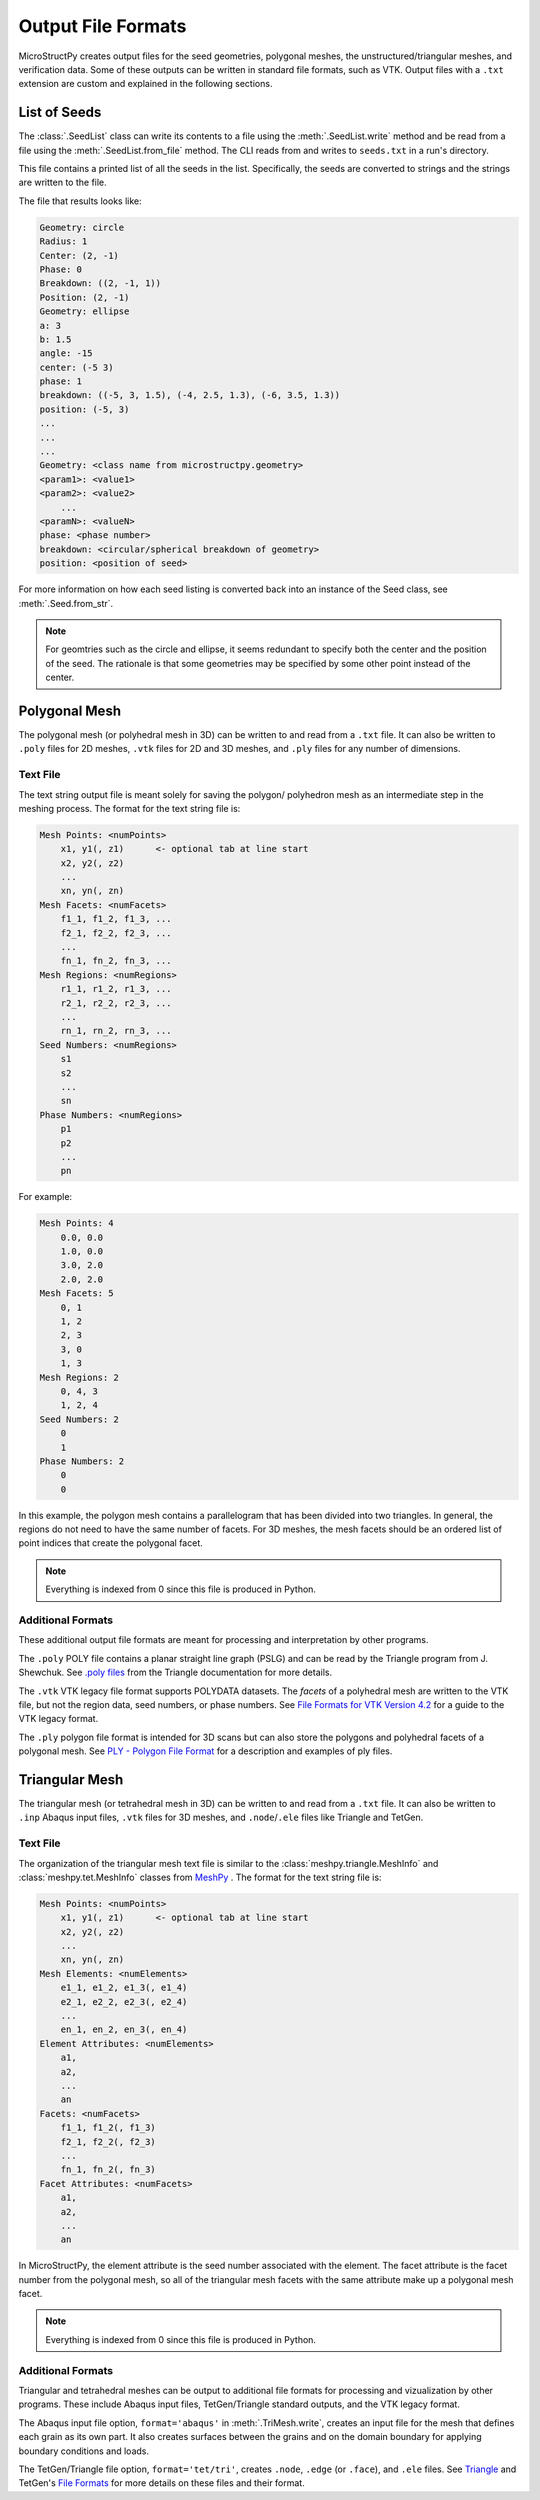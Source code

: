 .. _c_file_formats:

Output File Formats
===================

MicroStructPy creates output files for the seed geometries, polygonal meshes,
the unstructured/triangular meshes, and verification data.
Some of these outputs can be written in standard file formats, such as VTK.
Output files with a ``.txt`` extension are custom and explained in the
following sections.

List of Seeds
-------------

The :class:`.SeedList` class can write its contents to a file using the
:meth:`.SeedList.write` method and be read from a file using the
:meth:`.SeedList.from_file` method.
The CLI reads from and writes to ``seeds.txt`` in a run's directory.

This file contains a printed list of all the seeds in the list.
Specifically, the seeds are converted to strings and the strings are written
to the file.

The file that results looks like:

.. code-block:: text

    Geometry: circle
    Radius: 1
    Center: (2, -1)
    Phase: 0
    Breakdown: ((2, -1, 1))
    Position: (2, -1)
    Geometry: ellipse
    a: 3
    b: 1.5
    angle: -15
    center: (-5 3)
    phase: 1
    breakdown: ((-5, 3, 1.5), (-4, 2.5, 1.3), (-6, 3.5, 1.3))
    position: (-5, 3)
    ...
    ...
    ...
    Geometry: <class name from microstructpy.geometry>
    <param1>: <value1>
    <param2>: <value2>
        ...
    <paramN>: <valueN>
    phase: <phase number>
    breakdown: <circular/spherical breakdown of geometry>
    position: <position of seed>

For more information on how each seed listing is converted back into an
instance of the Seed class, see :meth:`.Seed.from_str`.

.. note::

    For geomtries such as the circle and ellipse, it seems redundant to
    specify both the center and the position of the seed.
    The rationale is that some geometries may be specified by some other
    point instead of the center.


.. _s_poly_file_io:

Polygonal Mesh
--------------

The polygonal mesh (or polyhedral mesh in 3D) can be written to and read
from a ``.txt`` file.
It can also be written to ``.poly`` files for 2D meshes, ``.vtk`` files for
2D and 3D meshes, and ``.ply`` files for any number of dimensions.

Text File
+++++++++

The text string output file is meant solely for saving the polygon/
polyhedron mesh as an intermediate step in the meshing process.
The format for the text string file is:

.. code-block:: text

    Mesh Points: <numPoints>
        x1, y1(, z1)      <- optional tab at line start
        x2, y2(, z2)
        ...
        xn, yn(, zn)
    Mesh Facets: <numFacets>
        f1_1, f1_2, f1_3, ...
        f2_1, f2_2, f2_3, ...
        ...
        fn_1, fn_2, fn_3, ...
    Mesh Regions: <numRegions>
        r1_1, r1_2, r1_3, ...
        r2_1, r2_2, r2_3, ...
        ...
        rn_1, rn_2, rn_3, ...
    Seed Numbers: <numRegions>
        s1
        s2
        ...
        sn
    Phase Numbers: <numRegions>
        p1
        p2
        ...
        pn

For example:

.. code-block:: text

    Mesh Points: 4
        0.0, 0.0
        1.0, 0.0
        3.0, 2.0
        2.0, 2.0
    Mesh Facets: 5
        0, 1
        1, 2
        2, 3
        3, 0
        1, 3
    Mesh Regions: 2
        0, 4, 3
        1, 2, 4
    Seed Numbers: 2
        0
        1
    Phase Numbers: 2
        0
        0

In this example, the polygon mesh contains a parallelogram
that has been divided into two triangles. In general, the regions do
not need to have the same number of facets.
For 3D meshes, the mesh facets should be an ordered list of point indices
that create the polygonal facet.

.. note::

    Everything is indexed from 0 since this file is produced in Python.
    

Additional Formats
++++++++++++++++++

These additional output file formats are meant for processing and
interpretation by other programs. 

The ``.poly`` POLY file contains a planar straight line graph (PSLG) and
can be read by the Triangle program from J. Shewchuk.
See `.poly files`_ from the Triangle documentation for more details.

The ``.vtk`` VTK legacy file format supports POLYDATA datasets.
The *facets* of a polyhedral mesh are written to the VTK file, but not the
region data, seed numbers, or phase numbers.
See `File Formats for VTK Version 4.2`_ for a guide to the VTK legacy format.

The ``.ply`` polygon file format is intended for 3D scans but can also store
the polygons and polyhedral facets of a polygonal mesh.
See `PLY - Polygon File Format`_ for a description and examples of ply files.


.. _`.poly files`: https://www.cs.cmu.edu/~quake/triangle.poly.html
.. _`File Formats for VTK Version 4.2`: https://www.vtk.org/wp-content/uploads/2015/04/file-formats.pdf
.. _`PLY - Polygon File Format`: http://paulbourke.net/dataformats/ply/


.. _s_tri_file_io:

Triangular Mesh
---------------

The triangular mesh (or tetrahedral mesh in 3D) can be written to and read
from a ``.txt`` file.
It can also be written to ``.inp`` Abaqus input files, ``.vtk`` files for
3D meshes, and ``.node``/``.ele`` files like Triangle and TetGen.

Text File
+++++++++

The organization of the triangular mesh text file is similar to the 
:class:`meshpy.triangle.MeshInfo` and :class:`meshpy.tet.MeshInfo`
classes from `MeshPy`_ .
The format for the text string file is:

.. code-block:: text

    Mesh Points: <numPoints>
        x1, y1(, z1)      <- optional tab at line start
        x2, y2(, z2)
        ...
        xn, yn(, zn)
    Mesh Elements: <numElements>
        e1_1, e1_2, e1_3(, e1_4)
        e2_1, e2_2, e2_3(, e2_4)
        ...
        en_1, en_2, en_3(, en_4)
    Element Attributes: <numElements>
        a1,
        a2,
        ...
        an
    Facets: <numFacets>
        f1_1, f1_2(, f1_3)
        f2_1, f2_2(, f2_3)
        ...
        fn_1, fn_2(, fn_3)
    Facet Attributes: <numFacets>
        a1,
        a2,
        ...
        an

In MicroStructPy, the element attribute is the seed number associated with the
element.
The facet attribute is the facet number from the polygonal mesh, so all of
the triangular mesh facets with the same attribute make up a polygonal mesh
facet.

.. note::

    Everything is indexed from 0 since this file is produced in Python.


Additional Formats
++++++++++++++++++

Triangular and tetrahedral meshes can be output to additional file formats for
processing and vizualization by other programs.
These include Abaqus input files, TetGen/Triangle standard outputs, and
the VTK legacy format.

The Abaqus input file option, ``format='abaqus'`` in :meth:`.TriMesh.write`,
creates an input file for the mesh that defines each grain as its own part.
It also creates surfaces between the grains and on the domain boundary for
applying boundary conditions and loads.

The TetGen/Triangle file option, ``format='tet/tri'``, creates ``.node``,
``.edge`` (or ``.face``), and ``.ele`` files.
See `Triangle`_ and TetGen's `File Formats`_ for more details on
these files and their format. 


.. _`File Formats`: http://wias-berlin.de/software/tetgen/1.5/doc/manual/manual006.html
.. _`MeshPy`: https://documen.tician.de/meshpy/
.. _`Triangle`: https://www.cs.cmu.edu/~quake/triangle.html